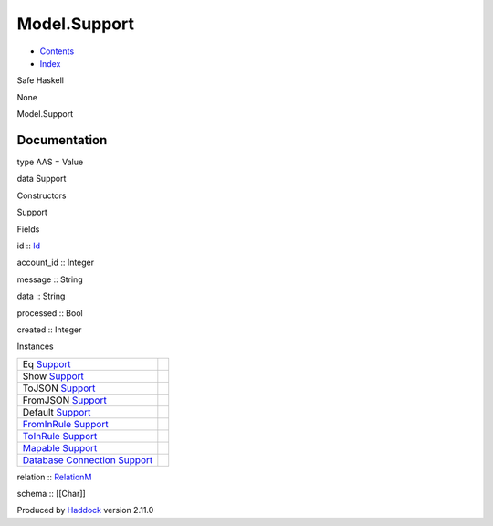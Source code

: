 =============
Model.Support
=============

-  `Contents <index.html>`__
-  `Index <doc-index.html>`__

 

Safe Haskell

None

Model.Support

Documentation
=============

type AAS = Value

data Support

Constructors

Support

 

Fields

id :: `Id <Model-General.html#t:Id>`__
     
account\_id :: Integer
     
message :: String
     
data :: String
     
processed :: Bool
     
created :: Integer
     

Instances

+--------------------------------------------------------------------------------------------------------------------------------------------------+-----+
| Eq `Support <Model-Support.html#t:Support>`__                                                                                                    |     |
+--------------------------------------------------------------------------------------------------------------------------------------------------+-----+
| Show `Support <Model-Support.html#t:Support>`__                                                                                                  |     |
+--------------------------------------------------------------------------------------------------------------------------------------------------+-----+
| ToJSON `Support <Model-Support.html#t:Support>`__                                                                                                |     |
+--------------------------------------------------------------------------------------------------------------------------------------------------+-----+
| FromJSON `Support <Model-Support.html#t:Support>`__                                                                                              |     |
+--------------------------------------------------------------------------------------------------------------------------------------------------+-----+
| Default `Support <Model-Support.html#t:Support>`__                                                                                               |     |
+--------------------------------------------------------------------------------------------------------------------------------------------------+-----+
| `FromInRule <Data-InRules.html#t:FromInRule>`__ `Support <Model-Support.html#t:Support>`__                                                       |     |
+--------------------------------------------------------------------------------------------------------------------------------------------------+-----+
| `ToInRule <Data-InRules.html#t:ToInRule>`__ `Support <Model-Support.html#t:Support>`__                                                           |     |
+--------------------------------------------------------------------------------------------------------------------------------------------------+-----+
| `Mapable <Model-General.html#t:Mapable>`__ `Support <Model-Support.html#t:Support>`__                                                            |     |
+--------------------------------------------------------------------------------------------------------------------------------------------------+-----+
| `Database <Model-General.html#t:Database>`__ `Connection <Data-SqlTransaction.html#t:Connection>`__ `Support <Model-Support.html#t:Support>`__   |     |
+--------------------------------------------------------------------------------------------------------------------------------------------------+-----+

relation :: `RelationM <Data-Relation.html#t:RelationM>`__

schema :: [[Char]]

Produced by `Haddock <http://www.haskell.org/haddock/>`__ version 2.11.0
